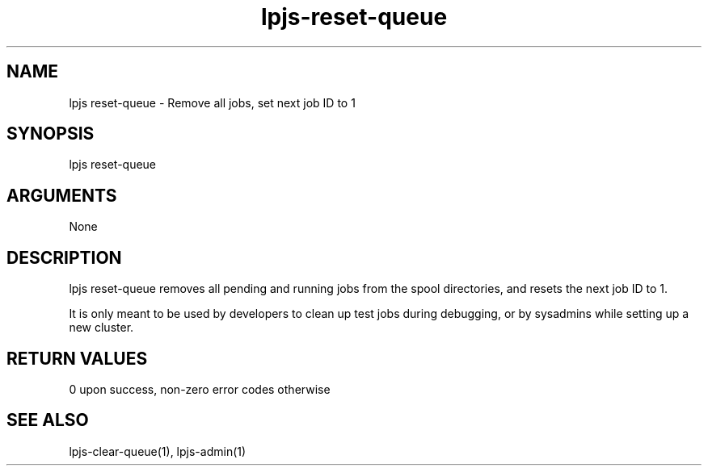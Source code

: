 \" Generated by script2man from lpjs-reset-queue
.TH lpjs-reset-queue 8

.SH NAME    \" Section header
.PP

lpjs reset-queue - Remove all jobs, set next job ID to 1

\" Convention:
\" Underline anything that is typed verbatim - commands, etc.
.SH SYNOPSIS
.PP
.nf 
.na
lpjs reset-queue
.ad
.fi

.SH ARGUMENTS
.nf
.na
None
.ad
.fi

.SH DESCRIPTION

lpjs reset-queue removes all pending and running jobs from
the spool directories, and resets the next job ID to 1.

It is only meant to be used by developers to clean up
test jobs during debugging, or by sysadmins while setting up
a new cluster.

.SH RETURN VALUES

0 upon success, non-zero error codes otherwise

.SH SEE ALSO

lpjs-clear-queue(1), lpjs-admin(1)


